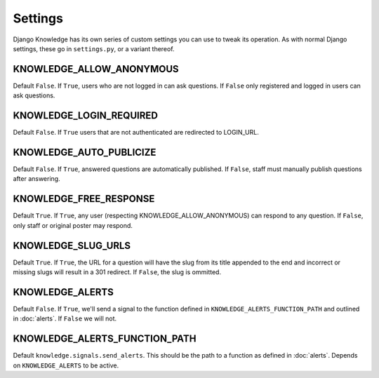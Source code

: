 Settings
========

Django Knowledge has its own series of custom settings you can use to tweak its 
operation. As with normal Django settings, these go in ``settings.py``, or a variant 
thereof.


KNOWLEDGE_ALLOW_ANONYMOUS
-------------------------

Default ``False``. If ``True``, users who are not logged in can ask questions. If 
``False`` only registered and logged in users can ask questions.


KNOWLEDGE_LOGIN_REQUIRED
------------------------

Default ``False``. If ``True`` users that are not authenticated are redirected to
LOGIN_URL.


KNOWLEDGE_AUTO_PUBLICIZE
------------------------

Default ``False``. If ``True``, answered questions are automatically published. If 
``False``, staff must manually publish questions after answering.


KNOWLEDGE_FREE_RESPONSE
-----------------------

Default ``True``. If ``True``, any user (respecting KNOWLEDGE_ALLOW_ANONYMOUS) can 
respond to any question. If ``False``, only staff or original poster may respond.


KNOWLEDGE_SLUG_URLS
-------------------

Default ``True``. If ``True``, the URL for a question will have the slug from its
title appended to the end and incorrect or missing slugs will result in a 301 redirect. 
If ``False``, the slug is ommitted.


KNOWLEDGE_ALERTS
----------------

Default ``False``. If ``True``, we'll send a signal to the function defined in 
``KNOWLEDGE_ALERTS_FUNCTION_PATH`` and outlined in :doc:`alerts`. If ``False`` we
will not.


KNOWLEDGE_ALERTS_FUNCTION_PATH
------------------------------

Default ``knowledge.signals.send_alerts``. This should be the path to a function 
as defined in :doc:`alerts`. Depends on ``KNOWLEDGE_ALERTS`` to be active.